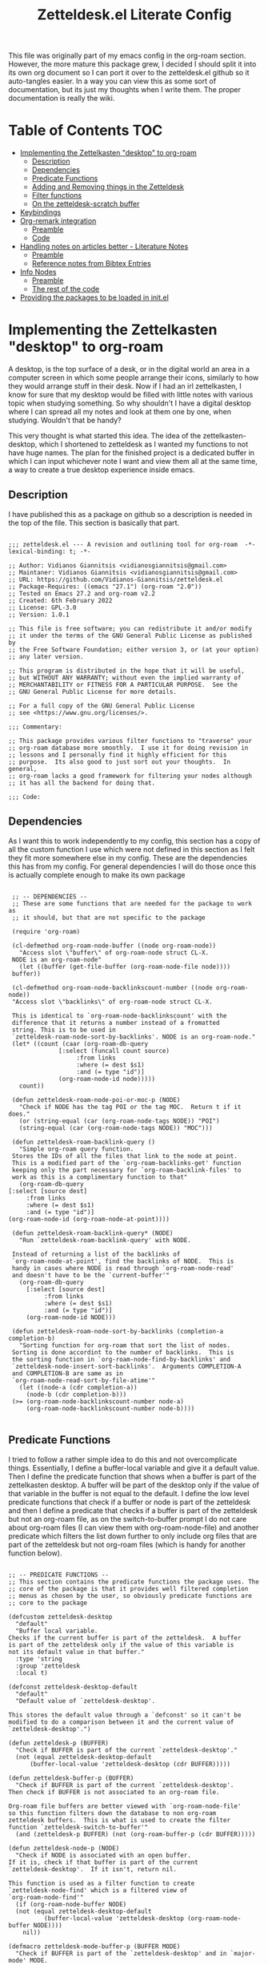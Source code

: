 #+TITLE: Zetteldesk.el Literate Config

This file was originally part of my emacs config in the org-roam section. However, the more mature this package grew, I decided I should split it into its own org document so I can port it over to the zetteldesk.el github so it auto-tangles easier. In a way you can view this as some sort of documentation, but its just my thoughts when I write them. The proper documentation is really the wiki.

* Table of Contents                                                     :TOC:
- [[#implementing-the-zettelkasten-desktop-to-org-roam][Implementing the Zettelkasten "desktop" to org-roam]]
  - [[#description][Description]]
  - [[#dependencies][Dependencies]]
  - [[#predicate-functions][Predicate Functions]]
  - [[#adding-and-removing-things-in-the-zetteldesk][Adding and Removing things in the Zetteldesk]]
  - [[#filter-functions][Filter functions]]
  - [[#on-the-zetteldesk-scratch-buffer][On the zetteldesk-scratch buffer]]
- [[#keybindings][Keybindings]]
- [[#org-remark-integration][Org-remark integration]]
  - [[#preamble][Preamble]]
  - [[#code][Code]]
- [[#handling-notes-on-articles-better---literature-notes][Handling notes on articles better - Literature Notes]]
  - [[#preamble-1][Preamble]]
  - [[#reference-notes-from-bibtex-entries][Reference notes from Bibtex Entries]]
- [[#info-nodes][Info Nodes]]
  - [[#preamble-2][Preamble]]
  - [[#the-rest-of-the-code][The rest of the code]]
- [[#providing-the-packages-to-be-loaded-in-initel][Providing the packages to be loaded in init.el]]

* Implementing the Zettelkasten "desktop" to org-roam 
  A desktop, is the top surface of a desk, or in the digital world an area in a computer screen in which some people arrange their icons, similarly to how they would arrange stuff in their desk. Now if I had an irl zettelkasten, I know for sure that my desktop would be filled with little notes with various topic when studying something. So why shouldn't I have a digital desktop where I can spread all my notes and look at them one by one, when studying. Wouldn't that be handy?

  This very thought is what started this idea. The idea of the zettelkasten-desktop, which I shortened to zetteldesk as I wanted my functions to not have huge names. The plan for the finished project is a dedicated buffer in which I can input whichever note I want and view them all at the same time, a way to create a true desktop experience inside emacs.
  
** Description
   I have published this as a package on github so a description is needed in the top of the file. This section is basically that part.

   #+BEGIN_SRC elisp :tangle zetteldesk.el

     ;;; zetteldesk.el --- A revision and outlining tool for org-roam  -*- lexical-binding: t; -*-

     ;; Author: Vidianos Giannitsis <vidianosgiannitsis@gmail.com>
     ;; Maintaner: Vidianos Giannitsis <vidianosgiannitsis@gmail.com>
     ;; URL: https://github.com/Vidianos-Giannitsis/zetteldesk.el
     ;; Package-Requires: ((emacs "27.1") (org-roam "2.0"))
     ;; Tested on Emacs 27.2 and org-roam v2.2
     ;; Created: 6th February 2022
     ;; License: GPL-3.0
     ;; Version: 1.0.1

     ;; This file is free software; you can redistribute it and/or modify
     ;; it under the terms of the GNU General Public License as published by
     ;; the Free Software Foundation; either version 3, or (at your option)
     ;; any later version.

     ;; This program is distributed in the hope that it will be useful,
     ;; but WITHOUT ANY WARRANTY; without even the implied warranty of
     ;; MERCHANTABILITY or FITNESS FOR A PARTICULAR PURPOSE.  See the
     ;; GNU General Public License for more details.

     ;; For a full copy of the GNU General Public License
     ;; see <https://www.gnu.org/licenses/>.

     ;;; Commentary:

     ;; This package provides various filter functions to "traverse" your
     ;; org-roam database more smoothly.  I use it for doing revision in
     ;; lessons and I personally find it highly efficient for this
     ;; purpose.  Its also good to just sort out your thoughts.  In general,
     ;; org-roam lacks a good framework for filtering your nodes although
     ;; it has all the backend for doing that.

     ;;; Code:
   #+END_SRC
   
** Dependencies
   As I want this to work independently to my config, this section has a copy of all the custom function I use which were not defined in this section as I felt they fit more somewhere else in my config. These are the dependencies this has from my config. For general dependencies I will do those once this is actually complete enough to make its own package

   #+BEGIN_SRC elisp :tangle zetteldesk.el

     ;; -- DEPENDENCIES --
     ;; These are some functions that are needed for the package to work as
     ;; it should, but that are not specific to the package

     (require 'org-roam)

     (cl-defmethod org-roam-node-buffer ((node org-roam-node))
       "Access slot \"buffer\" of org-roam-node struct CL-X.
     NODE is an org-roam-node"
       (let ((buffer (get-file-buffer (org-roam-node-file node))))
	 buffer))

     (cl-defmethod org-roam-node-backlinkscount-number ((node org-roam-node))
	 "Access slot \"backlinks\" of org-roam-node struct CL-X.

     This is identical to `org-roam-node-backlinkscount' with the
	 difference that it returns a number instead of a fromatted
	 string. This is to be used in
	 `zetteldesk-roam-node-sort-by-backlinks'. NODE is an org-roam-node."
	 (let* ((count (caar (org-roam-db-query
			      [:select (funcall count source)
				       :from links
				       :where (= dest $s1)
				       :and (= type "id")]
			      (org-roam-node-id node)))))
	   count))

     (defun zetteldesk-roam-node-poi-or-moc-p (NODE)
       "Check if NODE has the tag POI or the tag MOC.  Return t if it does."
       (or (string-equal (car (org-roam-node-tags NODE)) "POI")
	   (string-equal (car (org-roam-node-tags NODE)) "MOC")))

     (defun zetteldesk-roam-backlink-query ()
       "Simple org-roam query function.
     Stores the IDs of all the files that link to the node at point.
     This is a modified part of the `org-roam-backlinks-get' function
     keeping only the part necessary for `org-roam-backlink-files' to
     work as this is a complimentary function to that"
       (org-roam-db-query
	[:select [source dest]
		 :from links
		 :where (= dest $s1)
		 :and (= type "id")]
	(org-roam-node-id (org-roam-node-at-point))))

     (defun zetteldesk-roam-backlink-query* (NODE)
       "Run `zetteldesk-roam-backlink-query' with NODE.

     Instead of returning a list of the backlinks of
     `org-roam-node-at-point', find the backlinks of NODE.  This is
     handy in cases where NODE is read through `org-roam-node-read'
     and doesn't have to be the `current-buffer'"
       (org-roam-db-query
	     [:select [source dest]
		      :from links
		      :where (= dest $s1)
		      :and (= type "id")]
	     (org-roam-node-id NODE)))

     (defun zetteldesk-roam-node-sort-by-backlinks (completion-a completion-b)
       "Sorting function for org-roam that sort the list of nodes.
     Sorting is done accordint to the number of backlinks.  This is
     the sorting function in `org-roam-node-find-by-backlinks' and
     `zetteldesk-node-insert-sort-backlinks'.  Arguments COMPLETION-A
     and COMPLETION-B are same as in
     `org-roam-node-read-sort-by-file-atime'"
       (let ((node-a (cdr completion-a))
	     (node-b (cdr completion-b)))
	 (>= (org-roam-node-backlinkscount-number node-a)
	     (org-roam-node-backlinkscount-number node-b))))

   #+END_SRC
   
** Predicate Functions
I tried to follow a rather simple idea to do this and not overcomplicate things. Essentially, I define a buffer-local variable and give it a default value. Then I define the predicate function that shows when a buffer is part of the zettelkasten desktop. A buffer will be part of the desktop only if the value of that variable in the buffer is not equal to the default. I define the low level predicate functions that check if a buffer or node is part of the zetteldesk and then I define a predicate that checks if a buffer is part of the zetteldesk but not an org-roam file, as on the switch-to-buffer prompt I do not care about org-roam files (I can view them with org-roam-node-file) and another predicate which filters the list down further to only include org files that are part of the zetteldesk but not org-roam files (which is handy for another function below).

#+BEGIN_SRC elisp :tangle zetteldesk.el

  ;; -- PREDICATE FUNCTIONS --
  ;; This section contains the predicate functions the package uses. The
  ;; core of the package is that it provides well filtered completion
  ;; menus as chosen by the user, so obviously predicate functions are
  ;; core to the package

  (defcustom zetteldesk-desktop
    "default"
    "Buffer local variable.
  Checks if the current buffer is part of the zetteldesk.  A buffer
  is part of the zetteldesk only if the value of this variable is
  not its default value in that buffer."
    :type 'string
    :group 'zetteldesk
    :local t)

  (defconst zetteldesk-desktop-default
    "default"
    "Default value of `zetteldesk-desktop'.

  This stores the default value through a `defconst' so it can't be
  modified to do a comparison between it and the current value of
  `zetteldesk-desktop'.")

  (defun zetteldesk-p (BUFFER)
    "Check if BUFFER is part of the current `zetteldesk-desktop'."
    (not (equal zetteldesk-desktop-default
		(buffer-local-value 'zetteldesk-desktop (cdr BUFFER)))))

  (defun zetteldesk-buffer-p (BUFFER)
    "Check if BUFFER is part of the current `zetteldesk-desktop'.
  Then check if BUFFER is not associated to an org-roam file.

  Org-roam file buffers are better viewed with `org-roam-node-file'
  so this function filters down the database to non org-roam
  zetteldesk buffers.  This is what is used to create the filter
  function `zetteldesk-switch-to-buffer'"
    (and (zetteldesk-p BUFFER) (not (org-roam-buffer-p (cdr BUFFER)))))

  (defun zetteldesk-node-p (NODE)
    "Check if NODE is associated with an open buffer.
  If it is, check if that buffer is part of the current
  `zetteldesk-desktop'.  If it isn't, return nil.

  This function is used as a filter function to create
  `zetteldesk-node-find' which is a filtered view of
  `org-roam-node-find'"
    (if (org-roam-node-buffer NODE)
	(not (equal zetteldesk-desktop-default
		    (buffer-local-value 'zetteldesk-desktop (org-roam-node-buffer NODE))))
      nil))

  (defmacro zetteldesk-mode-buffer-p (BUFFER MODE)
    "Check if BUFFER is part of the `zetteldesk-desktop' and in `major-mode' MODE.

  This macro is meant to be used to write filter functions to be
  passed to `read-buffer' variants such as
  `zetteldesk-org-buffer-p' which is used in
  `zetteldesk-insert-org-file-contents'.  BUFFER is in the form
  required for `read-buffer' while MODE should be a symbol such as
  'org-mode."
    `(and (zetteldesk-buffer-p ,BUFFER)
	  (equal (buffer-local-value 'major-mode (cdr ,BUFFER)) ,MODE)))

  (defun zetteldesk-org-buffer-p (BUFFER)
    "Check if BUFFER is part of the current `zetteldesk-desktop'.
  Then check if the file is an org file but not one that belongs to
  org-roam.

  This is used as the filter function for
  `zetteldesk-insert-org-file-contents' which prompts for an org
  file, but as `zetteldesk-insert-node-contents' is a superior
  version for org-roam nodes, that function should not prompts for
  those files"
    (zetteldesk-mode-buffer-p BUFFER 'org-mode))

  (defun zetteldesk-pdf-p (BUFFER)
    "Check if BUFFER is part of the current `zetteldesk-desktop' and also a pdf file."
    (zetteldesk-mode-buffer-p BUFFER 'pdf-view-mode))

#+END_SRC

#+RESULTS:
: zetteldesk-pdf-p

** Adding and Removing things in the Zetteldesk
   I define a few adding mechanisms and the matching removing ones, as can seen below. The first is adding/removing a buffer, the second is for a node and then I have two ways of playing with a nodes backlinks. I can add a node and all its backlinks to the zetteldesk, or I can select a node and add one of its backlinks to the zetteldesk. Both have their use cases imo. For the last one, I believe there is no need for a matching removing one. 

   
  #+BEGIN_SRC elisp :tangle zetteldesk.el

    ;; -- ADD/REMOVE THINGS IN THE ZETTELDESK --
    ;; To get a system where the user can get multiple filtered views of
    ;; the nodes/buffers of their choice, obviously you need functions
    ;; that allow the user to add them to something. And then, you also
    ;; need ways to remove things, because people make mistakes.

    (defmacro zetteldesk--add-buffer (BUFFER)
      "Add BUFFER to the current `zetteldesk-desktop'.

    This is a low-level macro used in all zetteldesk-add
    functions.  Given BUFFER it creates the code required to add the
    buffer to the zetteldesk.  For example all
    `zetteldesk-add-to-desktop' is, is an interactive call to this
    macro.  Other functions need more stuff, but deep-down they all
    use this macro."
      `(with-current-buffer ,BUFFER
	 (setq-local zetteldesk-desktop "foo")))

    (defun zetteldesk-add-to-desktop (BUFFER)
      "Add BUFFER to the current `zetteldesk-desktop'."
      (interactive "b")
      (zetteldesk--add-buffer BUFFER))

    (defun zetteldesk-add-node-to-desktop (NODE)
      "Add NODE to the `zetteldesk-desktop'.
    If there isn't a buffer associated to it, create it.  NODE is an
    org-roam node read through `org-roam-node-read'"
      (interactive (list (org-roam-node-read)))
      (let ((buffer (org-roam-node-buffer NODE))
	     (file (org-roam-node-file NODE))
	     (org-startup-with-latex-preview nil))
	(if buffer
	    (zetteldesk--add-buffer buffer)
	  (zetteldesk--add-buffer (find-file-noselect file)))))

    (defun zetteldesk-add-poi-or-moc-backlink-to-desktop ()
      "Prompt the user to select an org-roam node that has a specific tag.
    Looks for the POI or MOC tag (filtering done with
    `zetteldesk-roam-node-poi-or-moc-p') and collects its ID and backlinks.
    Then, prompt the user to select one of its backlinks and add that
    to the zetteldesk."
      (interactive)
      (let* ((source (org-roam-node-read nil #'zetteldesk-roam-node-poi-or-moc-p))
	     (source-id (org-roam-node-id source))
	     (backlinks (zetteldesk-roam-backlink-query* source)))
	(zetteldesk-add-node-to-desktop
	 (org-roam-node-read nil (lambda (NODE)
				   (let* ((id (org-roam-node-id NODE))
					  (id-list (list id source-id)))
				     (member id-list backlinks)))))))

    (defun zetteldesk-add-backlinks-to-desktop ()
      "Add the current buffer and all its backlinks to the `zetteldesk-desktop'.

    This function queries the database for all the nodes that link to
    the current node with the `zetteldesk-roam-backlink-query' function and
    then recursively checks if there is an open buffer associated
    with them, and if so adds it to the `zetteldesk-desktop'"
      (interactive)
      (setq-local zetteldesk-desktop "foo")
      (let ((backlinks (length (zetteldesk-roam-backlink-query)))
	    (org-startup-with-latex-preview nil))
	(dotimes (number backlinks)
	  (let* ((id (car (nth number (zetteldesk-roam-backlink-query))))
		  (node (org-roam-node-from-id id))
		  (buffer (org-roam-node-buffer node))
		  (file (org-roam-node-file node)))
	    (if buffer
		(zetteldesk--add-buffer buffer)
	      (zetteldesk--add-buffer (find-file-noselect file)))))))

    (defmacro zetteldesk--remove-buffer (BUFFER)
      "Remove BUFFER from the current `zetteldesk-desktop'.

    This is a low-level macro used in all zetteldesk-remove
    functions.  This function is identical in logic to
    `zetteldesk--add-buffer', however it is for removing thingss
    instead of adding."
      `(with-current-buffer ,BUFFER
	 (kill-local-variable 'zetteldesk-desktop)))

    (defun zetteldesk-remove-from-desktop (BUFFER)
      "Remove BUFFER from the current `zetteldesk-desktop'."
      (interactive "b")
      (zetteldesk--remove-buffer BUFFER))

    (defun zetteldesk-remove-node-from-desktop (NODE)
      "Remove NODE from the `zetteldesk-desktop'.
    NODE is an org-roam node
    and is read through `org-roam-node-read'"
      (interactive (list (org-roam-node-read nil #'zetteldesk-node-p)))
      (let ((buffer (org-roam-node-buffer NODE)))
	(zetteldesk--remove-buffer buffer)))

    (defun zetteldesk-remove-backlinks-from-desktop ()
      "Remove from the `zetteldesk-desktop', the current buffer and its backlinks.

    This function is essentially a carbon copy of
    `zetteldesk-add-backlinks-to-desktop' but instead of adding the
    buffer to the desktop it removes it."
      (interactive)
      (kill-local-variable 'zetteldesk-desktop)
      (let ((backlinks (length (zetteldesk-roam-backlink-query))))
	(dotimes (number backlinks)
	  (let* ((id (car (nth number (zetteldesk-roam-backlink-query))))
		  (node (org-roam-node-from-id id))
		  (buffer (org-roam-node-buffer node)))
	    (when buffer
	      (zetteldesk--remove-buffer buffer))))))


  #+END_SRC 

  #+RESULTS:
  : zetteldesk-remove-backlinks-from-desktop
   
** Filter functions
   Here I define the functions which give you a filtered view of switch-to-buffer and org-roam-node-find to the current zetteldesk. I also define a filtered view of org-roam-node-insert as its not rare to want to insert a link to a file from the zetteldesk and an iteration of that, that also sorts by backlinks.

   Lastly, trying to handle info buffers, I add a filtered view of Info-goto-node, using completing-read.

   #+BEGIN_SRC elisp :tangle zetteldesk.el

     ;; -- FILTER FUNCTIONS --
     ;; This section is about defining all the functions that show you the
     ;; filtered results of all your nodes/buffers

     (defun zetteldesk-switch-to-buffer ()
       "Execute a filtered `switch-to-buffer'.
     The filter is done using `zetteldesk-buffer-p' to show only
     buffers that are part of the current `zetteldesk-desktop' and not
     `org-roam-node's."
       (interactive)
       (switch-to-buffer (read-buffer "Zetteldesk Buffers: " nil nil #'zetteldesk-buffer-p)))

     (defun zetteldesk-node-find ()
       "Execute a filtered `org-roam-node-find'.
     The filter is done using `zetteldesk-node-p' to show only nodes that are
     part of the current `zetteldesk-desktop'"
       (interactive)
       (org-roam-node-find nil nil #'zetteldesk-node-p))

     (defun zetteldesk-node-insert ()
       "Execute a filtered `org-roam-node-insert'.
     The filter is done using `zetteldesk-node-p' to show only nodes that are
     part of the current `zetteldesk-desktop'"
       (interactive)
       (org-roam-node-insert #'zetteldesk-node-p))

     (defun zetteldesk-node-insert-sort-backlinks ()
       "Select a node that is part of the zetteldesk.
     The function used is `org-roam-node-read' in a UI sorted by the
       number of backlinks.  Insert a link in the current buffer to
       the selected node.

     This function essentially has the core functionality of
     `org-roam-node-insert', but it uses `org-roam-node-read' instead
     as only that can take a sort-function.  Some files may be
     important to their topic, but not MOCs or POIs, so this function
     acts essentially as a complimentary function to
     `zetteldesk-node-insert-if-poi-or-moc' to check if that one
     missed something you want to include."
       (interactive)
       (let* ((node (org-roam-node-read nil #'zetteldesk-node-p #'zetteldesk-roam-node-sort-by-backlinks))
	      (id (org-roam-node-id node))
	      (description (org-roam-node-formatted node)))
	 (insert (org-link-make-string
		  (concat "id:" id)
		  description))))


   #+END_SRC
    
** On the zetteldesk-scratch buffer
   The zetteldesk-scratch buffer is a bit equivalent to the emacs scratch buffer. Its essentially a buffer unique to the session in which you can drop all the links, node contents or whatever else interests you and use it as the place to hold your crude notes until you drop them where they belong. I also envision this to be the buffer in which you drop all the notes you want to view at one time, in the way you would spread them on your desk.

   I am considering making a global minor mode zetteldesk-mode in which map you can put all your keybindings if you do not want the override map littered with those. It will also have a hook when turned on to create the scratch buffer. I will do this as I find it more classy to enable a minor mode than to just run the zetteldesk-create-scratch-buffer at initialization

   Things I have implemented so far
   - Creating a global minor mode for the zetteldesk.
   - Creating a function which initialises the zetteldesk-scratch buffer and hook that to the on-hook of zetteldesk-mode. The primary reason for wanting to define the minor mode was to enable it on startup and have this hook initialise the scratch buffer so I do not have to worry about it. The other reason is that for distributing this as a package I think it makes sense for it to have a minor mode in which I could possibly isolate the keybindings.
   - A function that inserts links to all the POIs in the zetteldesk to the current buffer. The way I have my zettelkasten sorted, my index files have the MOC (map of contents) tag and other important files of a subject have the POI (point of interest) tag. POIs are chosen by opening org-roam UI, blacklisting index files (in my case blacklisting the MOC tag), having a high value for "Node connections size scale" and seeing which nodes stand out the most. This is an idea taken from the book How to make a complete map of every thought you think. I use my zettelkasten for university notes and when revisioning its a great tool to be able to insert links to all POIs in some sort of scratch buffer, then sorting them and with that writing an outline of everything in that lesson. In a way, this does function as an outliner tool.
   - A function that prompts for a node inside the zetteldesk and inserts its contents to the zetteldesk-scratch buffer omitting the properties section where the id is stored. As it uses an absolute number for this, it doesn't exactly omit properties if the node has aliases or refs, I could consider trying to fix that, but I do not know how as of now. It also replaces the title keyword with a top level heading. This way you can add any node to your scratch buffer. This is equivalent to taking the note out of the drawer and putting it into your desk, the very first part of what I plan for this tool.
   - A similar function which prompts for org files in the zetteldesk but excluding org-roam files. Its behaviour is a bit different. No links are inserted as they are not needed, no part of the file is truncated as typically the first line is the title, the title is again changed to a top level heading, but as most big org files have some kind of structure to them, I also demote all their headings by 1, as their top level heading will be the title. This is part of an idea I had that this system should integrate with more than org-roam files (albeit that being the main plan) because your notes could also be in other org files.
   - A function that prompts the user to select a pdf that is part of the zetteldesk and a page in that pdf and inserts a link to that pdf, in that page. The link sits under a heading which has a specifically formatted name of the type "Supplementary Material - name_of_pdf (PDF)". Also has functionality of inserting the highlighted region of text to the zetteldesk-scratch buffer.

   Only other supportive material for any kind of work/research I could think of is source code files and browser pages. For source code files, it is in my opinion trivial to paste the code into an org mode source code block. I might automate it a bit better in the future, but for now I am not that interested in setting up something like this. For web pages, there really wouldn't be a point in inserting the web page verbatim, but only a link and some notes about it. This is already handled by org-roam protocol and that capture template of mine so if anything I will mention it and prompt to that capture template for what I think it should have. There is also screenshots and MS Office formats I guess but screenshots can be pasted into an org file from the clipboard and therefore require no automation and all MS Office formats aren't that readable in Emacs in the first place so they should be converted to pdf and handled by that imo. 

   #+BEGIN_SRC elisp :tangle zetteldesk.el

     ;; -- *ZETTELDESK-SCRATCH* --
     ;; This is the section where it all comes together. The
     ;; zetteldesk-scratch buffer is a special buffer defined here on which
     ;; you drop all your stuff. Its what molds the whole workflow together

     (defcustom zetteldesk-kb-map (make-sparse-keymap)
       "This variable is the keymap for `zetteldesk-mode'."
       :type 'keymap
       :group 'zetteldesk)

     (defcustom zetteldesk-insert-scratch-or-current-buffer t
       "Customization variable.
     Decides whethere zetteldesk-insert functions will insert to the
     ,*zetteldesk-scratch* buffer or the current buffer.  Default value
     is t which makes those functions insert to the scratch.  Setting
     it to nil will make those functions insert to the current buffer,
     for whichever usecase you might want"
       :type 'string
       :group 'zetteldesk)

     (defun zetteldesk--create-scratch-buffer ()
       "Create the zetteldesk-scratch buffer and put it in `org-mode'."
       (let ((buffer (generate-new-buffer "*zetteldesk-scratch*"))
	     (org-startup-with-latex-preview nil))
	 (with-current-buffer buffer
	   (org-mode))))

     ;;;###autoload
     (define-minor-mode zetteldesk-mode
       "Toggles the global `zetteldesk-mode'.

     When turned on, this mode initialises the *zetteldesk-scratch*
     buffer, a useful part of the whole zetteldesk workflow."
       :init-value nil
       :global t
       :group 'zetteldesk
       :keymap zetteldesk-kb-map
       :lighter " zetteldesk"
       (when zetteldesk-mode
	 (zetteldesk--create-scratch-buffer)))

     (defmacro zetteldesk-insert-location ()
       "Find the location the zetteldesk-insert functions should insert to.

     The decision is made depending on the variable
     `zetteldesk-insert-scratch-or-current-buffer'.  Check its
     docstring for more info.  This is used in all zetteldesk-insert
     functions to decide if the insertion should happen in
     ,*zetteldesk-scratch or the current buffer."
       `(if zetteldesk-insert-scratch-or-current-buffer
		       "*zetteldesk-scratch*"
		     (current-buffer)))

     (defmacro zetteldesk-insert-switch-to-scratch (arg)
       "Switch to the *zetteldesk-scratch* if ARG is the `\\[universal-argument]'.

     All the zetteldesk-insert functions have a similar logic of
     switching to the *zetteldesk-scratch* buffer in a split if given
     a `\\[universal-argument]'.  To avoid repetition, this macro
     expands to the needed code."
       `(when (equal ,arg '(4))
	  (switch-to-buffer-other-window "*zetteldesk-scratch*")))

     (defmacro zetteldesk--replace-title ()
       "Replace \"#+title: \" with \"* \".

     A lot of the zetteldesk-insert functions need this functionality
     so I implemented it as a simple macro."
       `(while (search-forward "#+title: " nil t)
	  (replace-match "* " nil t)))

     (defun zetteldesk-switch-to-scratch-buffer (&optional arg)
       "Open the zetteldesk-scratch buffer in a split with the current buffer.

     Optionally, if given optional argument ARG, which needs to be the
     `\\[universal-argument]' switch to the *zetteldesk-scratch*
     buffer without issuing a split."
       (interactive "P")
       (if (equal arg '(4))
	   (switch-to-buffer "*zetteldesk-scratch*")
	 (switch-to-buffer-other-window "*zetteldesk-scratch*")))

     (defun zetteldesk-node-insert-if-poi-or-moc ()
       "Filter `org-roam-node-list' to show zetteldesk-nodes only.
     Then filter that to only those that have the POI or MOC tag with
     `zetteldesk-node-p' and `zetteldesk-roam-node-poi-or-moc-p'.  Then
     insert a link to every one of those nodes and seperate them with
     commas"
       (interactive)
       (let* ((init_list (org-roam-node-list))
	      (zetteldesk_nodes (cl-remove-if-not #'zetteldesk-node-p init_list))
	      (nodes_poi (cl-remove-if-not #'zetteldesk-roam-node-poi-or-moc-p zetteldesk_nodes)))
	 (while nodes_poi
	   (let* ((node (car nodes_poi))
		  (description (org-roam-node-formatted node)))
	     (insert (org-link-make-string
		      (concat "id:" (org-roam-node-id node))
		      description))
	     (insert ", "))
	   (setq nodes_poi (cdr nodes_poi)))))

     (defun zetteldesk-insert-node-contents (&optional arg)
       "Select a node that is part of the current `zetteldesk-desktop'.
     Add a link to it at point and then insert its contents to the
     bottom of the *zetteldesk-scratch* buffer after inserting a
     newline there.  Remove the first 67 characters which is the
     properties section if it only contains the ID of the node as its
     unneeded and change the string #+title to a top level heading as
     its more practical when inserting the contents of multiple files.

     If given the optional argument ARG, which needs to be the
     `\\[universal-argument]' also switch to the *zetteldesk-scratch*
     buffer in a split."
       (interactive "P")
       (let* ((node (org-roam-node-read nil #'zetteldesk-node-p))
	      (file (org-roam-node-file node))
	      (description (org-roam-node-formatted node))
	      (location (zetteldesk-insert-location)))
	 (insert (org-link-make-string
		  (concat "id:" (org-roam-node-id node))
		  description))
	 (with-current-buffer location
	   (goto-char (point-max))
	   (newline)
	   (insert-file-contents file nil 67)
	   (zetteldesk--replace-title)))
       (zetteldesk-insert-switch-to-scratch arg))

     (defun zetteldesk-insert-node-contents-without-link ()
       "\"Sister function\" of `zetteldesk-insert-node-contents'.
     Finds a node that is part of the `zetteldesk-desktop' and inserts its
     contents to the bottom of the zetteldesk-scratch buffer. This
     function differentiates itself, by the fact that it doesn't
     insert an ID link to the node in the current buffer and by the
     fact that it switches to the scratch buffer in a split without
     needing a `\\[universal-argument]'.

     For me, it makes sense a lot of the time to insert a link to the
     node inthe current buffer, especially if its an outlining
     buffer. But sometimes its not handy, and so, I just made this
     second iteration to fix that issue."
       (interactive)
       (let* ((node (org-roam-node-read nil #'zetteldesk-node-p))
	      (location (zetteldesk-insert-location))
	      (file (org-roam-node-file node)))
	 (with-current-buffer location
	   (goto-char (point-max))
	   (newline)
	   (insert-file-contents file nil 67)
	   (zetteldesk--replace-title)))
       (switch-to-buffer-other-window "*zetteldesk-scratch*"))

     (defun zetteldesk-insert-org-file-contents (&optional arg)
       "Select an org buffer that is in the `zetteldesk-desktop'.
     Insert its contents to the *zetteldesk-scratch* buffer, make its
      title a top level heading and demote all of its headings by one
      level (since the title now acts as a top level heading).  Note
      that org-roam nodes are not shown

     Optional argument ARG, if given needs to be a
     `\\[universal-argument]' and it switches to the *zetteldesk-scratch*
     buffer in a split"
       (interactive "P")
       (let* ((buffer (set-buffer (read-buffer "Zetteldesk Buffers: " nil nil #'zetteldesk-org-buffer-p)))
	      (location (zetteldesk-insert-location))
	      (file (buffer-file-name buffer)))
	 (set-buffer location)
	 (goto-char (point-max))
	 (save-excursion
	   (newline)
	   (insert-file-contents file))
	 (save-excursion
	   (while (not (org-next-visible-heading 1))
	     (org-metaright)))
	 (zetteldesk--replace-title))
       (zetteldesk-insert-switch-to-scratch arg))

     (defun zetteldesk-insert-link-to-pdf (&optional arg)
       "Select a pdf file that is part of the `zetteldesk-desktop'.
     Prompt for a page in that pdf (defaults to page 1 if you don't
     care about the page).

     Then, in the zetteldesk-scratch buffer, insert at `point-max' a
     newline and then a new heading with its name consisting of the
     string \"Supportive Material - \" then the pdfs name, without the
     file structure or the extension and then the string
     \"(PDF)\".  Then, insert a newline, the string \"Link to PDF: \"
     and then a link to the chosen pdf, in the correct page, with the
     description being the pdfs name without the file structure or the
     extension.  Note that `org-pdftools-setup-link' needs to be run
     for pdf links to work (which this uses).

     Optionally, if given optional argument ARG which is the
     `\\[universal-argument]' save the highlighted region in a
     variable and insert it after the heading but before the pdf link.
     This functionality serves the purpose of adding a \"description\"
     sort of thing to the pdf. Typically, when citing a pdf as
     supplementary info to an argument, there is something specific
     you want to take from the pdf. Therefore, this optional addition,
     adds that to the scratch buffer so you remember why it was
     useful."
       (interactive "P")
       (let* ((pdf-buffer (set-buffer (read-buffer "Zetteldesk Pdfs: " nil nil #'zetteldesk-pdf-p)))
	      (file (buffer-file-name pdf-buffer))
	      (location (zetteldesk-insert-location))
	      (page (read-from-minibuffer "Page: " "1"))
	      (description (file-name-nondirectory (file-name-sans-extension file))))
	 (with-current-buffer location
	   (goto-char (point-max))
	   (newline)
	   (org-insert-heading)
	   (insert "Supportive Material - " description " (PDF)")
	   (newline)
	   (when (equal arg '(4))
	     (let ((contents (buffer-substring (mark) (point))))
	       (insert contents)
	       (newline)))
	   (insert "Link to PDF: "
		   (org-link-make-string
		    (concat "pdf:" file "::" page)
		    description)))))


   #+END_SRC

   #+RESULTS:
   : zetteldesk-insert-link-to-pdf

* Keybindings
This section is for the default keybindings of zetteldesk.el, implemented in a seperate file zetteldesk-kb.el. I personally don't use these but they are very useful to have

#+BEGIN_SRC elisp :tangle zetteldesk-kb.el

  ;;; zetteldesk-kb.el --- Keybindings for zetteldesk.el  -*- lexical-binding: t; -*-

  ;; Author: Vidianos Giannitsis <vidianosgiannitsis@gmail.com>
  ;; Maintaner: Vidianos Giannitsis <vidianosgiannitsis@gmail.com>
  ;; URL: https://github.com/Vidianos-Giannitsis/zetteldesk-kb.el
  ;; Package-Requires: ((zetteldesk "1.0.1") (hydra "0.15") (major-mode-hydra "0.2") (emacs "24.1"))
  ;; Created: 3rd March 2022
  ;; License: GPL-3.0
  ;; Version: 0.3

  ;; This file is free software; you can redistribute it and/or modify
  ;; it under the terms of the GNU General Public License as published by
  ;; the Free Software Foundation; either version 3, or (at your option)
  ;; any later version.

  ;; This program is distributed in the hope that it will be useful,
  ;; but WITHOUT ANY WARRANTY; without even the implied warranty of
  ;; MERCHANTABILITY or FITNESS FOR A PARTICULAR PURPOSE.  See the
  ;; GNU General Public License for more details.

  ;; For a full copy of the GNU General Public License
  ;; see <https://www.gnu.org/licenses/>.

  ;;; Commentary:

  ;; This file defines a few hydras for the keybindings in
  ;; zetteldesk.el.  The hydra displays small descriptions of each
  ;; function to help a beginner with getting familiarised with the
  ;; package.  The keybindings used are based on what my personal config
  ;; uses, but to fit it all in a single hydra, there are some
  ;; differentiations.

  ;; I made this optional and not part of the main package as I don't
  ;; consider it essential, just helpful for those who want a ready set
  ;; of keybindings, with descriptions instead of the function names to
  ;; try the package out.  Due to the modularity of Emacs, I recommend
  ;; you set up your own keybindings either from scratch or by
  ;; customising these hydras so they make the most sense to you and fit
  ;; your mental model.  I however thought that something like this will
  ;; be very useful until you get the hang of the package.

  ;; The hydras are defined with the `pretty-hydra-define' macro from
  ;; the `major-mode-hydra' package as imo its end result is a very good
  ;; looking hydra menu, perfect for something like this.  For this
  ;; reason, this part of the package, relies on that package.

  ;;; Code:

  ;; Dependencies

  (require 'zetteldesk)
  (require 'hydra)
  (require 'pretty-hydra)
  ;; There is also org-roam, but since this requires zetteldesk.el to be
  ;; loaded, that one should handle loading org-roam

  ;; Supplementary Hydras

  (pretty-hydra-define zetteldesk-add-hydra (:color blue :title "Add to Zetteldesk")
    ("Org-Roam"
     (("n" zetteldesk-add-node-to-desktop "Add Node")
      ("b" zetteldesk-add-backlinks-to-desktop "Add Node + All its backlinks")
      ("p" zetteldesk-add-poi-or-moc-backlink-to-desktop "Select MOC or POI - Add one of its backlinks"))

     "Other"
     (("a" zetteldesk-add-to-desktop "Add Buffer"))))

  (pretty-hydra-define zetteldesk-remove-hydra (:color blue :title "Remove from Zetteldesk")
    ("Org-Roam"
     (("n" zetteldesk-remove-node-from-desktop "Remove Node")
      ("b" zetteldesk-remove-backlinks-from-desktop "Remove Node + All its backlinks"))

     "Other"
     (("r" zetteldesk-remove-from-desktop "Remove Buffer"))))

  (pretty-hydra-define zetteldesk-insert-hydra (:color blue :title "Insert from the Zetteldesk")
    ("Org-Roam"
     (("n" zetteldesk-insert-node-contents "Link to Node and Contents in *zetteldesk-scratch*")
      ("N" zetteldesk-insert-node-contents-without-link "Node Contents in *zetteldesk-scratch")
      ("i" zetteldesk-node-insert "Link to Node")
      ("b" zetteldesk-node-insert-sort-backlinks "Link to Node - Menu sorted by Backlinks")
      ("m" zetteldesk-node-insert-if-poi-or-moc "Links to all POIs and MOCs"))

     "Supplementary Material to *zetteldesk-scratch*"
      (("p" zetteldesk-insert-link-to-pdf "Link to PDF")
       ("o" zetteldesk-insert-org-file-contents "Org File Contents"))))

  ;; The Primary Hydra

  (pretty-hydra-define zetteldesk-main-hydra (:color blue :title "Zetteldesk Hydra")
    ("Filter Functions"
     (("b" zetteldesk-switch-to-buffer "Switch to Zetteldesk Buffer")
      ("n" zetteldesk-node-find "Find Zetteldesk Node"))

     "Add/Remove Hydras"
     (("r" zetteldesk-remove-hydra/body "Run the Removing Hydra")
      ("a" zetteldesk-add-hydra/body "Run the Adding Hydra"))

     "Inserting Things and *zetteldesk-scratch*"
     (("s" zetteldesk-switch-to-scratch-buffer "Switch to *zetteldesk-scratch*")
      ("i" zetteldesk-insert-hydra/body "Run the Insert Hydra"))))


  ;; Set up the keybinding to call the hydra

  (defcustom zetteldesk-kb-hydra-prefix (kbd "C-c .")
    "Stores the value of the keybinding that calls the main zetteldesk hydra."
    :type 'string
    :group 'zetteldesk)

  (defvar zetteldesk-kb-map
    (let ((km (make-sparse-keymap)))
      (define-key km zetteldesk-kb-hydra-prefix #'zetteldesk-main-hydra/body) km))

  ;; Local variables:
  ;; byte-compile-docstring-max-column: 100
  ;; end:
  
#+END_SRC

   
* Org-remark integration
** Preamble
#+BEGIN_SRC elisp :tangle zetteldesk-remark.el
  ;;; zetteldesk-remark.el --- Org-Remark integration for zetteldesk.el   -*- lexical-binding: t; -*-

  ;; Author: Vidianos Giannitsis <vidianosgiannitsis@gmail.com>
  ;; Maintaner: Vidianos Giannitsis <vidianosgiannitsis@gmail.com>
  ;; URL: https://github.com/Vidianos-Giannitsis/zetteldesk-remark.el
  ;; Package-Requires: ((zetteldesk "1.0") (org-remark "1.0") (emacs "27.2"))
  ;; Created: 22nd March 2022
  ;; License: GPL-3.0
  ;; Version: 0.2

  ;; This file is free software; you can redistribute it and/or modify
  ;; it under the terms of the GNU General Public License as published by
  ;; the Free Software Foundation; either version 3, or (at your option)
  ;; any later version.

  ;; This program is distributed in the hope that it will be useful,
  ;; but WITHOUT ANY WARRANTY; without even the implied warranty of
  ;; MERCHANTABILITY or FITNESS FOR A PARTICULAR PURPOSE.  See the
  ;; GNU General Public License for more details.

  ;; For a full copy of the GNU General Public License
  ;; see <https://www.gnu.org/licenses/>.

  ;;; Commentary:

  ;; This file defines some functions for zetteldesk.el which help with
  ;; integrating it with org-remark.  Org-remark requires the buffer from
  ;; which its called to be associated with a file.  However the
  ;; zetteldesk-scratch buffer is not associated with a file.  Therefore,
  ;; some special things need to be done to allow for this integration
  ;; to work.  However, I consider that this is a good implementation of
  ;; such behaviour.

  ;;; Code:

  (require 'zetteldesk)
  (require 'org-remark)

#+END_SRC

** Code
   Org-remark is a package for highlighting parts of a document and creating marginal notes from them. I believe that such a feature is great for an environment such as the zetteldesk-scratch buffer. But as that buffer is not associated to a file, I want to setup better integration between it and zetteldesk.

   Namely, I am mostly looking for two things to work as I want them. Be able to create margin notes from the zetteldesk-scratch buffer without it being associated to a file, by let-binding the value of ~org-remark-notes-file-name~ to an absolute path, probably of the form of org-roam-directory/zetteldesk-margin-notes.org or something. Then, if I decide I want to save this zetteldesk to a file, the margin-notes should be linked there correctly (might happen by default, however I am uncertain).

   Furthermore, I want to make sure the behaviour is as intended when having multiple margin notes from zetteldesks. This heading will tangle to a seperate file which will be a zetteldesk extension.

   #+BEGIN_SRC elisp :tangle zetteldesk-remark.el

     ;; -- Helper Functions/Variables --

     (defcustom zetteldesk-remark-title nil
       "Title to use in `zetteldesk-remark-highlight-get-title'.

     Initialised to nil and given a value when turning on
     `zetteldesk-remark-mode' through `zetteldesk-remark-set-title'."
       :type 'string
       :group 'zetteldesk)

     (defcustom zetteldesk-remark-notes-file
       (concat org-roam-directory "zetteldesk-margin-notes.org")
       "Default value of `org-remark-notes-file-name' for zetteldesk functions.

     When turning on `zetteldesk-remark-mode' this variable's value is
     set to the value of `org-remark-notes-file-name' through
     `zetteldesk-remark-set-notes-file'.  This is stored as a variable
     so you can customise it if you don't like its default value."
       :type 'string
       :group 'zetteldesk)

     (defconst zetteldesk-remark-default-notes "marginalia.org"
       "Constant that stores the default value of `org-remark-notes-file-name'.

     Zetteldesk-remark, for its own purposes changes the value of that
     variable with `zetteldesk-remark-set-notes-file' to make it more
     sensible in its own workflow.  However, the original value needs
     to be restored after the package is done.  For this reason this
     constant stores that value.")

     (defun zetteldesk-remark-set-title ()
       "Set the value of `zetteldesk-remark-title' from a minibuffer prompt."
       (setq zetteldesk-remark-title (read-string "Zetteldesk Remark Title: ")))

     (defun zetteldesk-remark-set-notes-file ()
       "Helper function to set `org-remark-notes-file-name''s value.

     This is the value the zetteldesk-remark functions expect and this
     function is run when `zetteldesk-remark-mode' is turned on."
       (setq org-remark-notes-file-name zetteldesk-remark-notes-file))

     (defun zetteldesk-remark-reset-notes-file ()
       "Reset `org-remark-notes-file-name' to its default value.

     This is a helper function for zetteldesk-remark to reset the
     value of that variable after turning off
     `zetteldesk-remark-mode'."
       (setq org-remark-notes-file-name zetteldesk-remark-default-notes))

     ;;;###autoload
     (define-minor-mode zetteldesk-remark-mode
       "Toggle the `zetteldesk-remark-mode'.

     This mode initialises the value of `zetteldesk-remark-title', an
     important variable for using org-remark in buffers not associated
     to a file."
       :init-value nil
       :global t
       :group 'zetteldesk
       :lighter " zetteldesk-remark"
       (if zetteldesk-remark-mode
	   (progn (zetteldesk-remark-set-notes-file)
		  (zetteldesk-remark-set-title))
	 (zetteldesk-remark-reset-notes-file)))

     (defun zetteldesk-remark-top-level-heading-title ()
       "Get the title of the top-level org heading.

     This is a helper function for `zetteldesk-remark-highlight-mark'.
     That function assumes that the heading's title is the title of a
     node, which is true only for top level headings in
     ,*zetteldesk-scratch*.  This ensures that the title it takes is
     always that of a top level heading."
       (save-excursion
	 (while (not (= (car (org-heading-components)) 1))
	   (org-previous-visible-heading 1))
	 (nth 4 (org-heading-components))))

     (defun zetteldesk-remark-highlight-get-title ()
       "Variation of `org-remark-highlight-get-title' for zetteldesk-remark.el.

     If the buffer is not associated to a file name, this function
     should not return nil, but the value of
     `zetteldesk-remark-title'.  This is to be able to use
     `zetteldesk-remark-mark' in the *zetteldesk-scratch*."
       (if (buffer-file-name)
	   (or (cadr (assoc "TITLE" (org-collect-keywords '("TITLE"))))
	       (file-name-sans-extension
		(file-name-nondirectory (buffer-file-name))))
	 zetteldesk-remark-title))

     (defun zetteldesk-remark-highlight-save
	 (filename beg end props &optional title node-title)
       "Variation of `org-remark-highlight-save' for zetteldesk-remark.el.

     It has a bonus optional parameter NODE-TITLE which acts as the
     name of the second level heading which will store the item and to
     not completely lose the items that were marked during the call to
     `zetteldesk-remark-mark' they are placed in a quote block right
     after the second level heading.  Besides that it acts the same as
     `org-remark-highlight-save'.  However,
     `zetteldesk-remark-highlight-mark' the function that calls this,
     gives it quite different arguments than
     `org-remark-highlight-mark' would.  For more details refer to its
     docstring.

     FILENAME, BEG, END, PROPS and TITLE are the same as in
     `org-remark-highlight-save'."
       (let* ((filename (org-remark-source-get-file-name filename))
	      (id (plist-get props 'org-remark-id))
	      (text (org-with-wide-buffer (buffer-substring-no-properties beg end)))
	      (notes-buf (find-file-noselect (org-remark-notes-get-file-name)))
	      (main-buf (current-buffer))
	      (line-num (org-current-line beg))
	      (orgid (org-remark-highlight-get-org-id beg)))
	 (with-current-buffer notes-buf
	   ;;`org-with-wide-buffer is a macro that should work for non-Org file'
	   (org-with-wide-buffer
	    (let ((file-headline (or (org-find-property
				      org-remark-prop-source-file filename)
				     (progn
				       ;; If file-headline does not exist,
				       ;; create one at the bottom
				       (goto-char (point-max))
				       ;; Ensure to be in the beginning of
				       ;; line to add a new headline
				       (when (eolp) (open-line 1) (forward-line 1) (beginning-of-line))
				       (insert (concat "* " title "\n"))
				       (org-set-property org-remark-prop-source-file filename)
				       (org-up-heading-safe) (point))))
		  (id-headline (org-find-property org-remark-prop-id id)))
	      ;; Add org-remark-link with updated line-num as a property
	      (plist-put props "org-remark-link" (concat
						  "[[file:"
						  filename
						  (when line-num (format "::%d" line-num))
						  "]]"))
	      (if id-headline
		  (progn
		    (goto-char id-headline)
		    ;; Update the existing headline and position properties
		    ;; Don't update the headline text when it already exists
		    ;; Let the user decide how to manage the headlines
		    ;; (org-edit-headline text)
		    ;; FIXME update the line-num in a normal link if any
		    (org-remark-notes-set-properties beg end props))
		;; No headline with the marginal notes ID property. Create a new one
		;; at the end of the file's entry
		(goto-char file-headline)
		(org-narrow-to-subtree)
		(goto-char (point-max))
		;; Ensure to be in the beginning of line to add a new headline
		(when (eolp) (open-line 1) (forward-line 1) (beginning-of-line))
		;; Create a headline
		;; Add a properties
		(insert (concat "** " node-title "\n"))
		(insert "#+begin_quote\n" text "\n" "#+end_quote\n")
		(org-remark-notes-set-properties beg end props)
		(when (and orgid org-remark-use-org-id)
		    (insert (concat "[[id:" orgid "]" "[" title "]]"))))))
	   (cond
	    ;; fix GH issue #19
	    ;; Temporarily remove `org-remark-save' from the `after-save-hook'
	    ;; When the marginal notes buffer is the main buffer
	    ((eq notes-buf main-buf)
	     (remove-hook 'after-save-hook #'org-remark-save t)
	     (save-buffer)
	     (add-hook 'after-save-hook #'org-remark-save nil t))
	    ;; When marginal notes buffer is separate from the main buffer, save the
	    ;; notes buffer
	    ((buffer-modified-p)
	     (save-buffer)))
	   t)))

     ;; -- The main functions --

     (defun zetteldesk-remark-highlight-mark
	 (beg end &optional id mode label face properties)
       "Variation of `org-remark-highlight-mark' for zetteldesk-remark.el.

     The main difference is that the zetteldesk alternative to some of
     the org-remark functions are run.  This
     `zetteldesk-remark-highlight-save' instead of
     `org-remark-highlight-save' and
     `zetteldesk-remark-highlight-get-title' instead of
     `org-remark-highlight-get-title'.  Also, when ran, this function
     activates `zetteldesk-remark-mode' which runs some useful
     initialization functions that other functions of the package
     expect.

     In running the function, filename is no longer taken from the
     function `buffer-file-name' but from the node whose title is the
     current heading's title, the title is a `concat' of the string
     ,*zetteldesk-scratch* and the value of
     `zetteldesk-remark-highlight-get-title'.  Lastly, this gives
     `zetteldesk-remark-highlight-save''s final argument which is the
     title of the node that is associated with this section.

     This function is meant to be run in the *zetteldesk-scratch*
     buffer so evalutating it elsewhere might lead to errors.  For
     regular buffers associated to a file you should just use the
     default `org-remark-highlight-mark' as this version relies
     heavlily on the structure of *zetteldesk-scratch*.

     Arguments BEG, END, ID, MODE, LABEL, FACE and PROPERTIES are all
     identical to those in `org-remark-highlight-mark'."
       ;; Ensure to turn on the local minor mode
       (unless org-remark-mode (org-remark-mode +1)
	       zetteldesk-remark-mode (zetteldesk-remark-mode +1))
       ;; When highlights are toggled hidden, only the new one gets highlighted in
       ;; the wrong toggle state.
       (when org-remark-highlights-hidden (org-remark-highlights-show))
       ;; Add highlight to the text
       (org-with-wide-buffer
	(let ((ov (make-overlay beg end nil :front-advance))
	      ;; UUID is too long; does not have to be the full length
	      (id (if id id (substring (org-id-uuid) 0 8))))
	  (overlay-put ov 'face (if face face 'org-remark-highlighter))
	  (while properties
	    (let ((prop (pop properties))
		  (val (pop properties)))
	      (overlay-put ov prop val)))
	  (when label (overlay-put ov 'org-remark-label label))
	  (overlay-put ov 'org-remark-id id)
	  ;; Keep track of the overlay in a local variable. It's a list that is
	  ;; guaranteed to contain only org-remark overlays as opposed to the one
	  ;; returned by `overlay-lists' that lists any overlays.
	  (push ov org-remark-highlights)
	  ;; for mode, nil and :change result in saving the highlight.  :load
	  ;; bypasses save.
	  (unless (eq mode :load)
	    (let* ((node-title (zetteldesk-remark-top-level-heading-title))
		   (node (org-roam-node-from-title-or-alias node-title))
		   (filename (org-roam-node-file node)))
	      (if filename
		  (zetteldesk-remark-highlight-save filename
						    beg end
						    (overlay-properties ov)
						    (concat "*zetteldesk-scratch* "
							    (zetteldesk-remark-highlight-get-title))
						    node-title)
		(message "org-remark: Highlights not saved; buffer is not visiting a file"))))))
       (deactivate-mark)
       (org-remark-highlights-housekeep)
       (org-remark-highlights-sort))

     (defun zetteldesk-remark-mark (beg end &optional id mode)
       "Variation of `org-remark-mark' for zetteldesk-remark.el.

     The only difference is that `zetteldesk-remark-highlight-mark' is
     run instead of `org-remark-highlight-mark'.  For details on what
     the differences are, refer to its doctstring, while for details
     on the arguments BEG, END, ID and MODE refer to
     `org-remark-mark'."
       (interactive (org-remark-region-or-word))
       ;; FIXME
       ;; Adding "nil" is different to removing a prop
       ;; This will do for now
       (zetteldesk-remark-highlight-mark beg end id mode
					 nil nil
					 (list "org-remark-label" "nil")))

     (defun zetteldesk-remark-switch-to-margin-notes ()
       "Helper function to go to the zetteldesk-margin-notes file.

     If `org-remark-mark' is called through its wrapper function
     `zetteldesk-remark-mark', it sets `org-remark-notes-file-name' to
     a specific file, which is meant to be used with all margin notes
     coming from zetteldesk-scratch.  This function switches to that
     file."
       (interactive)
       (pop-to-buffer (find-file zetteldesk-remark-notes-file)))
   #+END_SRC

   #+RESULTS:
   : zetteldesk-remark-switch-to-margin-notes
     
* Handling notes on articles better - Literature Notes
   This section is about zetteldesk-ref, an optional extension of zetteldesk.el. It includes integratio nof the zetteldesk with various reference sources such as bibtex entry nodes, which are org-roam nodes, however they need a different behaviour than your typical org-roam node.
   
** Preamble
    This is just the intro text that needs to be in the start of the file

    #+BEGIN_SRC elisp :tangle zetteldesk-ref.el
      ;;; zetteldesk-ref.el --- A zetteldesk extension for interfacing with literature nodes   -*- lexical-binding: t; -*-

      ;; Author: Vidianos Giannitsis <vidianosgiannitsis@gmail.com>
      ;; Maintaner: Vidianos Giannitsis <vidianosgiannitsis@gmail.com>
      ;; URL: https://github.com/Vidianos-Giannitsis/zetteldesk-ref.el
      ;; Package-Requires: ((zetteldesk "1.0") (bibtex-completion "1.0") (emacs "26.1"))
      ;; Created: 27th March 2022
      ;; License: GPL-3.0
      ;; Version: 0.2

      ;; This file is free software; you can redistribute it and/or modify
      ;; it under the terms of the GNU General Public License as published by
      ;; the Free Software Foundation; either version 3, or (at your option)
      ;; any later version.

      ;; This program is distributed in the hope that it will be useful,
      ;; but WITHOUT ANY WARRANTY; without even the implied warranty of
      ;; MERCHANTABILITY or FITNESS FOR A PARTICULAR PURPOSE.  See the
      ;; GNU General Public License for more details.

      ;; For a full copy of the GNU General Public License
      ;; see <https://www.gnu.org/licenses/>.

      ;;; Commentary:

      ;; This package provides some optional improvements to zetteldesk.el.
      ;; Specifically it introduces mechanisms for handling literature notes
      ;; associated to a bibtex entry which are mostly powered by org-noter.
      ;; This code makes these reference materials interface better with the
      ;; zetteldesk

      ;;; Code:

      (require 'zetteldesk)
      (require 'bibtex-completion)

      (declare-function 'ivy-bibtex ivy-bibtex)
      (declare-function 'helm-bibtex helm-bibtex)
    #+END_SRC
    
** Reference notes from Bibtex Entries
    I have a decent amount of notes that are on scientific articles taken with ~org-noter~. These are org-roam nodes, but they need a special behaviour imo as their formatting isn't similar to that of my permanent notes. Now, gathering these nodes to make a special filter function including only those was an adventure in and of itself. But it was a chance to get more familiarized with common lisp loops, which are a very powerful system.

   #+BEGIN_SRC elisp :tangle zetteldesk-ref.el

     ;; -- Reference Nodes from Bibtex Entries --
     (defun zetteldesk-ref-note-refs-p ()
       "Predicate function to find all bibtex completion candidates with a note.

     Checks if every candidate has the \"=has-note=\" tag using
     `assoc' and if it does, collects that candidate."
       (cl-loop for ref in (bibtex-completion-candidates)
		if (assoc "=has-note=" ref)
		collect ref))

     (defun zetteldesk-ref-citekey-from-refs ()
       "Find the \"=key=\" tag from a list of candidates.

     The list is collected with `zetteldesk-ref-note-refs-p' which is a
     list of candidates that have notes. Collects it using `assoc'."
       (cl-loop for ref in (zetteldesk-ref-note-refs-p)
		collect (assoc "=key=" ref)))

     (defun zetteldesk-ref-citekey-from-node ()
       "Collects the citekeys of org-roam-nodes in the `zetteldesk-desktop'.

     Ignores nodes for which `org-roam-node-refs' returns nil."
       (let* ((init-list (org-roam-node-list))
	      (zetteldesk-nodes (cl-remove-if-not #'zetteldesk-node-p init-list)))
	 (cl-loop for node in zetteldesk-nodes
		  if (org-roam-node-refs node)
		  collect (car (org-roam-node-refs node)))))

     (defun zetteldesk-ref-node-from-refs ()
       "Collects a list of ref nodes.

     The nodes are collected from their citekey using
     `org-roam-node-from-ref', while the citekeys themselves are
     collected from `zetteldesk-ref-citekey-from-refs'."
       (cl-loop for ref in (zetteldesk-ref-citekey-from-refs)
		collect (org-roam-node-from-ref (concat "cite:" (cdr ref)))))

     (defun zetteldesk-ref-roam-node-read--completions* (node-list &optional filter-fn sort-fn)
       "Run `org-roam-node-read--completions' with NODE-LIST being a list of nodes.

     Typically, the function takes `org-roam-node-list' as the initial
     list of nodes and creates the alist `org-roam-node-read'
     uses.  However, it can be helpful to supply the list of nodes
     yourself, when the predicate function used cannot be inferred
     through a filter function of the form this function
     takes.  FILTER-FN and SORT-FN are the same as in
     `org-roam-node-read--completions'.  The resulting alist is to be
     used with `org-roam-node-read*'."
       (let* ((template (org-roam-node--process-display-format org-roam-node-display-template))
	      (nodes node-list)
	      (nodes (mapcar (lambda (node)
			       (org-roam-node-read--to-candidate node template)) nodes))
	      (nodes (if filter-fn
			 (cl-remove-if-not
			  (lambda (n) (funcall filter-fn (cdr n)))
			  nodes)
		       nodes))
	      (sort-fn (or sort-fn
			   (when org-roam-node-default-sort
			     (intern (concat "org-roam-node-read-sort-by-"
					     (symbol-name org-roam-node-default-sort))))))
	      (nodes (if sort-fn (seq-sort sort-fn nodes)
		       nodes)))
	 nodes))

     (defun zetteldesk-ref-roam-node-read* (node-list &optional initial-input filter-fn sort-fn require-match prompt)
       "Run `org-roam-node-read' with the nodes supplied by NODE-LIST.

     NODE-LIST is a list of nodes passed to
     `zetteldesk-ref-roam-node-read--completions*', which creates an alist of
     nodes with the proper formatting to be used in this
     function.  This is for those cases where it is helpful to use your
     own list of nodes, because a predicate function can not filter
     them in the way you want easily.

     INITIAL-INPUT, SORT-FN, FILTER-FN, REQUIRE-MATCH, PROMPT are the
     same as in `org-roam-node-read'."
       (let* ((nodes (zetteldesk-ref-roam-node-read--completions* node-list filter-fn sort-fn))
	      (prompt (or prompt "Node: "))
	      (node (completing-read
		     prompt
		     (lambda (string pred action)
		       (if (eq action 'metadata)
			   `(metadata
			     ;; Preserve sorting in the completion UI if a sort-fn is used
			     ,@(when sort-fn
				 '((display-sort-function . identity)
				   (cycle-sort-function . identity)))
			     (annotation-function
			      . ,(lambda (title)
				   (funcall org-roam-node-annotation-function
					    (get-text-property 0 'node title))))
			     (category . org-roam-node))
			 (complete-with-action action nodes string pred)))
		     nil require-match initial-input 'org-roam-node-history)))
	 (or (cdr (assoc node nodes))
	     (org-roam-node-create :title node))))

     (defun zetteldesk-ref-add-node-to-desktop (NODE)
       "Add NODE to the `zetteldesk-desktop'.

     NODE is a literature note that is part of the org-roam
     repository.  The list of such nodes is gathered with
     `zetteldesk-ref-node-from-refs'."
       (interactive (list (zetteldesk-ref-roam-node-read* (zetteldesk-ref-node-from-refs))))
       (let ((buffer (org-roam-node-buffer NODE))
	     (file (org-roam-node-file NODE))
	     (org-startup-with-latex-preview nil))
	 (if buffer
	     (zetteldesk--add-buffer buffer)
	   (zetteldesk--add-buffer (find-file-noselect file)))))

     (defun zetteldesk-ref-remove-node-from-desktop (NODE)
       "Remove NODE from the `zetteldesk-desktop'.

     NODE is a literature note that is currently part of the
     zetteldesk, meaning its part of the list generated by
     `zetteldesk-ref-node-from-refs'."
       (interactive
	(list (zetteldesk-ref-roam-node-read* (zetteldesk-ref-node-from-refs) nil #'zetteldesk-node-p)))
       (let ((buffer (org-roam-node-buffer NODE)))
	 (zetteldesk--remove-buffer buffer)))

     (defun zetteldesk-ref-find-ref-node ()
       "Execute a filtered version of `ivy-bibtex-with-notes'.

     This does not exactly run `ivy-bibtex-with-notes' as that doesn't
     have a way to filter things.  It collects a list of nodes which
     are reference nodes linked to a bibtex entry through
     `zetteldesk-ref-node-from-refs' and passes it to
     `zetteldesk-ref-roam-node-read*' which is a modified version of
     `org-roam-node-read' which takes a list of nodes as an
     argument.  Since this required a rewrite of `org-roam-node-read',
     finding the file is done indirectly and not through
     `org-roam-node-file'."
       (interactive)
       (find-file (org-roam-node-file (zetteldesk-ref-roam-node-read* (zetteldesk-ref-node-from-refs) nil #'zetteldesk-node-p))))

     (defun zetteldesk-ref-ivy-bibtex-with-notes (&optional arg)
       "Search `zetteldesk-desktop' BibTeX entries with notes using `ivy-bibtex'.

     This function builds on `ivy-bibtex-with-notes', meaning it shows
     a list of bibtex entries with notes, however its filtering
     includes only nodes in the `zetteldesk-desktop'.

     With a prefix ARG the cache is invalidated and the bibliography
     reread."
       (interactive "P")
       (cl-letf* ((candidates (zetteldesk-ref-note-refs-p))
		  ((symbol-function 'bibtex-completion-candidates)
		   (lambda ()
		     (cl-loop for ref in candidates
			      if (member (concat "cite:" (cdr (assoc "=key=" ref)))
					 (zetteldesk-ref-citekey-from-node))
			      collect ref))))
	 (ivy-bibtex arg)))

     (defun zetteldesk-ref-helm-bibtex-with-notes (&optional arg)
       "Search `zetteldesk-desktop' BibTeX entries with notes using `helm-bibtex'.

     This function builds on `helm-bibtex-with-notes', meaning it shows
     a list of bibtex entries with notes, however its filtering
     includes only nodes in the `zetteldesk-desktop'.

     With a prefix ARG the cache is invalidated and the bibliography
     reread."
       (interactive "P")
       (cl-letf* ((candidates (zetteldesk-ref-note-refs-p))
		  ((symbol-function 'bibtex-completion-candidates)
		   (lambda ()
		     (cl-loop for ref in candidates
			      if (member (concat "cite:" (cdr (assoc "=key=" ref)))
					 (zetteldesk-ref-citekey-from-node))
			      collect ref))))
	 (helm-bibtex arg)))

     (defun zetteldesk-ref-insert-ref-node-contents (&optional arg)
       "Select a node that is part of the current `zetteldesk-desktop' and a ref node.
     Ref nodes are nodes that refer to reference material such as an
     article.  These are gathered with `zetteldesk-ref-node-from-refs' and
     shown to the user through `zetteldesk-ref-roam-node-read*' filtered
     according to `zetteldesk-node-p'.

     After selection, in the location determined by
     `zetteldesk-insert-location' (typically *zetteldesk-scratch*), go
     to `point-max', insert a newline and then insert the contents of
     the selected node but remove the first 4 lines which is the
     unneeded property drawer.  After, indent all headings by one level
     and replace the #+title: with an asterisk.  Finally, enter a
     newline after the title, where the string \"Bibtex entry for
     node: \" is entered suffixed by the citekey of the entry.

     If given the optional argument ARG, which needs to be the
     `\\[universal-argument]' also switch to the *zetteldesk-scratch*
     buffer in a split. If given `\\[universal-argument]'
     `\\[universal-argument]' also insert the citekey in the current
     buffer. In `zetteldesk-insert-node-contents', inserting a link to
     the node is the default behaviour and a seperate function is
     implemented for when you don't want that. In this version, it
     made more sense to order it this way in my opinion."
       (interactive "P")
       (let* ((node
	       (zetteldesk-ref-roam-node-read* (zetteldesk-ref-node-from-refs) nil #'zetteldesk-node-p))
	      (file (org-roam-node-file node))
	      (location (zetteldesk-insert-location))
	      (citekey (concat "cite:" (car (org-roam-node-refs node)))))
	 (when (equal arg '(16))
	   (insert citekey))
	 (set-buffer location)
	 (goto-char (point-max))
	 (save-excursion
	   (insert-file-contents file))
	 (kill-whole-line 4)
	 (newline)
	 (save-excursion
	   (while (not (org-next-visible-heading 1))
	     (org-metaright)))
	 (zetteldesk--replace-title)
	 (end-of-line 1)
	 (newline)
	 (insert "Bibtex entry for node: "
		 citekey))
       (zetteldesk-insert-switch-to-scratch arg))

   #+END_SRC

   #+RESULTS:
   : zetteldesk-ref-insert-ref-node-contents

* Info Nodes
    The info buffer is a single persistent buffer. Therefore, the typical things done in the zetteldesk don't work here. This section is an attempt to fix this and use info nodes together with zetteldesk. There is a function that gives the nodes name in a format that all other Info functions accept. I use that function and add the nodes selected to a variable. The rest of the functions, choose something from that list with completing-read and that is how this system works. For example, the removing mechanisms works by using remove with its argument being the output of the completing-read. The insertion function is a function that prompts the user to select an info buffer that is part of the zetteldesk and inserts its contents to the zetteldesk-scratch buffer under a similarly to above formatted heading. Furthermore, it inserts a link to the info node so you can see it in its context. 

** Preamble
    This is just the intro text that needs to be in the start of the file

    #+BEGIN_SRC elisp :tangle zetteldesk-info.el
      ;;; zetteldesk-info.el --- A zetteldesk extension for interacting with the info program   -*- lexical-binding: t; -*-

      ;; Author: Vidianos Giannitsis <vidianosgiannitsis@gmail.com>
      ;; Maintaner: Vidianos Giannitsis <vidianosgiannitsis@gmail.com>
      ;; URL: https://github.com/Vidianos-Giannitsis/zetteldesk-info.el
      ;; Package-Requires: ((zetteldesk "0.4") (emacs "27.1"))
      ;; Created: 6th April 2022
      ;; License: GPL-3.0
      ;; Version: 0.2

      ;; This file is free software; you can redistribute it and/or modify
      ;; it under the terms of the GNU General Public License as published by
      ;; the Free Software Foundation; either version 3, or (at your option)
      ;; any later version.

      ;; This program is distributed in the hope that it will be useful,
      ;; but WITHOUT ANY WARRANTY; without even the implied warranty of
      ;; MERCHANTABILITY or FITNESS FOR A PARTICULAR PURPOSE.  See the
      ;; GNU General Public License for more details.

      ;; For a full copy of the GNU General Public License
      ;; see <https://www.gnu.org/licenses/>.

      ;;; Commentary:

      ;; This package provides some optional improvements to zetteldesk.el.
      ;; Specifically it introduces mechanisms for handling nodes from the
      ;; Info program built in to Emacs, which isn't trivial as its a
      ;; persistent buffer and so the typical predicates used are not
      ;; available for use here

      ;;; Code:

      (require 'zetteldesk)
      (require 'zetteldesk-kb)

    #+END_SRC

** The rest of the code

    #+BEGIN_SRC elisp :tangle zetteldesk-info.el

      ;; -- Info Nodes --
      (defcustom zetteldesk-info-nodes '()
	"List of info nodes that are part of the zetteldesk.
      Initialised as an empty list"
	:type 'list
	:group 'zetteldesk)

      (defun zetteldesk-info-add-info-node-to-desktop ()
	"Find the current info-node.
      Then add its name to the list of the variable
      `zetteldesk-info-nodes'"
	(interactive)
	(add-to-list 'zetteldesk-info-nodes (Info-copy-current-node-name)))

      (defun zetteldesk-info-remove-info-node-from-desktop ()
	"Remove an info-node from the `zetteldesk-desktop'.
      The node is selected through a `completing-read' menu of
      `zetteldesk-info-nodes'"
	(interactive)
	(setq zetteldesk-info-nodes (remove
				     (completing-read "Info Nodes: " zetteldesk-info-nodes)
				     zetteldesk-info-nodes)))

      (defun zetteldesk-info-goto-node ()
	"Zetteldesk filter function for `Info-goto-node'.

      Prompts the user to select a node from the list
      `zetteldesk-info-nodes' and jumps to that node"
	(interactive)
	(Info-goto-node (completing-read "Nodes: " zetteldesk-info-nodes)))

      (defun zetteldesk-info-insert-contents (&optional arg)
	"Select an info node that is part of the current `zetteldesk-desktop'.
      Uses a `completing-read' prompt for the selection.

      Then, in the *zetteldesk-scratch* buffer, go to the end of the
      buffer, insert a newline and a heading of the form \"Supportive
      Material - \" the node's name \"(Info)\" akin to what is done in
      `zetteldesk-insert-link-to-pdf'.  Then, insert the contents of the
      chosen info node, removing the first 2 lines which have the
      contextual links of the buffer, as they are not functional
      outside of the info buffer.  Also insert a link with the title
      \"See this node in its context\" which opens the node inside the
      info program. Finally, restore the buffer from which this
      function was called. Ideally, this wouldn't require a
      switch-to-buffer statement, but the function `Info-goto-node'
      used for this function switches the visible buffer to the info
      node and I couldn't find an alternative that only makes it
      current for editing operations, but doesn't change the visible
      buffer to it.

      I find the link to the actual info buffer is useful as a lot of
      the time, you might want to insert the buffer so you can store it
      with other useful information inside the zetteldesk-scratch
      buffer, but then, you are interested in looking into the other
      nodes of the manual you were reading.

      Optional argument ARG which is a `\\[universal-argument]' switch to the
      zetteldesk-scratch buffer in a split."
	(interactive "P")
	(let ((info_node (completing-read "Nodes: " zetteldesk-info-nodes))
	      (location (zetteldesk-insert-location))
	      (buffer (current-buffer)))
	  (Info-goto-node info_node)
	  (with-current-buffer location
	    (goto-char (point-max))
	    (newline)
	    (org-insert-heading)
	    (insert "Supportive Material - " info_node " (Info)")
	    (newline)
	    (save-excursion (insert-buffer-substring "*info*")
			    (insert
			     (org-link-make-string
			      (concat "elisp:(Info-goto-node \"" info_node "\")")
			      "See this node in its context")))
	    (kill-whole-line 2))
	  (switch-to-buffer buffer)
	  (zetteldesk-insert-switch-to-scratch arg)))

    #+END_SRC

    #+RESULTS:
    : zetteldesk-insert-info-contents

* COMMENT Adding keybindings to the hydra
For my package zetteldesk.el, I define some keybindings in the file zetteldesk-kb.el. As I do not use these keybindings myself (I prefer the evil-styled ones that suit my config better tbh) that file is never loaded in my config, therefore this should also not be loaded. However, as I often play around with the code here and not in the zetteldesk directory I want to have this here for copy-paste-ability.

#+BEGIN_SRC elisp :tangle zetteldesk-kb.el

  ;; -- Zetteldesk-ref.el --

  (with-eval-after-load 'zetteldesk-ref
    (pretty-hydra-define+ zetteldesk-insert-hydra ()
      ("Org-Roam"
       (("r" zetteldesk-ref-insert-ref-node-contents "Link to citekey and Node Contents in *zetteldesk-scratch with special formatting")))))

  (with-eval-after-load 'zetteldesk-ref
    (pretty-hydra-define zetteldesk-literature-hydra (:color blue :title "Zetteldesk Literature Nodes")
      ("Org-Roam UI"
       (("r" zetteldesk-ref-find-ref-node))

       "Helm-Bibtex UI"
       (("h" zetteldesk-ref-helm-bibtex-with-notes))

       "Ivy-Bibtex UI"
       (("i" zetteldesk-ref-ivy-bibtex-with-notes)))))

  (with-eval-after-load 'zetteldesk-ref
    (pretty-hydra-define+ zetteldesk-add-hydra ()
      ("Org-Roam"
       (("l" zetteldesk-ref-add-node-to-desktop "Add Literature Node")))))

  (with-eval-after-load 'zetteldesk-ref
    (pretty-hydra-define+ zetteldesk-remove-hydra ()
      ("Org-Roam"
       (("l" zetteldesk-ref-remove-node-from-desktop "Remove Literature Node")))))

  (with-eval-after-load 'zetteldesk-ref
    (pretty-hydra-define+ zetteldesk-main-hydra ()
      ("Filter Functions"
       (("l" zetteldesk-literature-hydra/body "Go to Zetteldesk Literature Node")))))

#+END_SRC

#+RESULTS:
: zetteldesk-main-hydra/body

#+BEGIN_SRC elisp :tangle zetteldesk-kb.el

  ;; -- Zetteldesk-info.el --

  (with-eval-after-load 'zetteldesk-info
    (pretty-hydra-define+ zetteldesk-add-hydra ()
      ("Other"
       (("i" zetteldesk-info-add-info-node-to-desktop "Add Info Node")))))

  (with-eval-after-load 'zetteldesk-info
    (pretty-hydra-define+ zetteldesk-remove-hydra ()
      ("Other"
       (("i" zetteldesk-info-remove-info-node-from-desktop "Remove Info Node")))))

  (with-eval-after-load 'zetteldesk-info
    (pretty-hydra-define+ zetteldesk-main-hydra ()
      ("Filter Functions"
       (("I" zetteldesk-info-goto-node "Go to Zetteldesk Info Node")))))

  (with-eval-after-load 'zetteldesk-info
    (pretty-hydra-define+ zetteldesk-insert-hydra ()
      ("Supplementary Material to *zetteldesk-scratch*"
       (("I" zetteldesk-info-insert-contents "Info Node Contents + Link to context")))))
#+END_SRC

* Providing the packages to be loaded in init.el
#+BEGIN_SRC elisp :tangle zetteldesk.el

  (provide 'zetteldesk)
  ;;; zetteldesk.el ends here

#+END_SRC
  
#+BEGIN_SRC elisp :tangle zetteldesk-ref.el

  (provide 'zetteldesk-ref)
  ;;; zetteldesk-ref.el ends here

#+END_SRC

#+BEGIN_SRC elisp :tangle zetteldesk-info.el

    (provide 'zetteldesk-info)
    ;;; zetteldesk-info.el ends here
#+END_SRC

#+BEGIN_SRC elisp :tangle zetteldesk-remark.el

  (provide 'zetteldesk-remark)
  ;;; zetteldesk-remark.el ends here
#+END_SRC

#+BEGIN_SRC elisp :tangle zetteldesk-kb.el

  (provide 'zetteldesk-kb)
  ;;; zetteldesk-kb.el ends here

#+END_SRC
